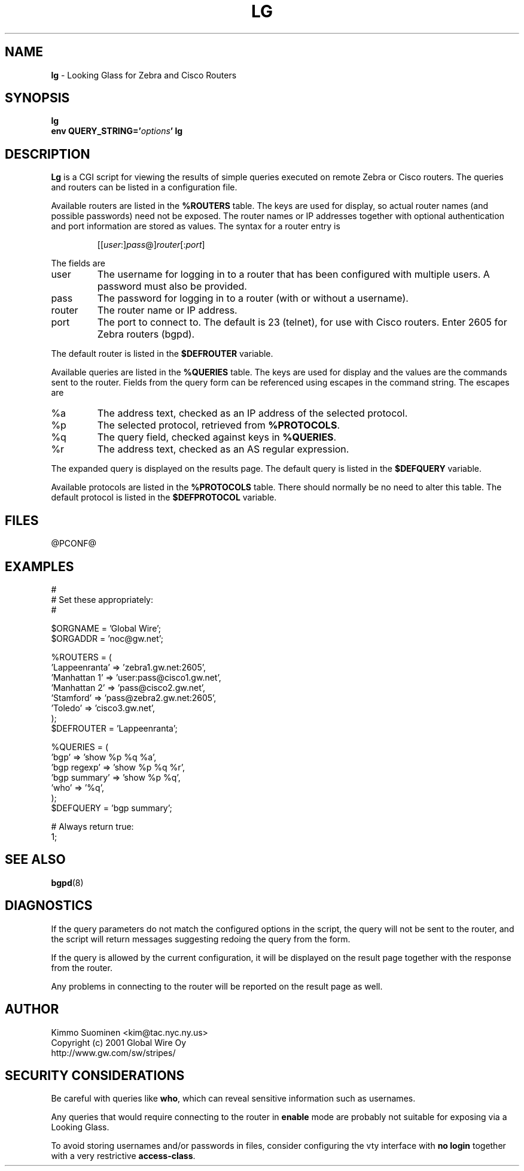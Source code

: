 .\"
.\" lg.man,v 1.2 2001/05/29 17:33:08 kim Exp
.\"
.\" Copyright (c) 2001 Global Wire Oy.
.\" All rights reserved.
.\"
.\" This code is derived from software contributed to Global Wire Oy
.\" by Kimmo Suominen.
.\"
.\" Redistribution and use in source and binary forms, with or without
.\" modification, are permitted provided that the following conditions
.\" are met:
.\" 1. Redistributions of source code must retain the above copyright notice,
.\"    this list of conditions and the following disclaimer.
.\" 2. Redistributions in binary form must reproduce the above copyright
.\"    notice, this list of conditions and the following disclaimer in the
.\"    documentation and/or other materials provided with the distribution.
.\" 3. Neither the name of Global Wire Oy nor the names of its contributors
.\"    may be used to endorse or promote products derived from this software
.\"    without specific prior written permission.
.\"
.\" THIS SOFTWARE IS PROVIDED BY GLOBAL WIRE OY AND CONTRIBUTORS ``AS IS''
.\" AND ANY EXPRESS OR IMPLIED WARRANTIES, INCLUDING, BUT NOT LIMITED TO,
.\" THE IMPLIED WARRANTIES OF MERCHANTABILITY AND FITNESS FOR A PARTICULAR
.\" PURPOSE ARE DISCLAIMED.  IN NO EVENT SHALL GLOBAL WIRE OY OR CONTRIBUTORS
.\" BE LIABLE FOR ANY DIRECT, INDIRECT, INCIDENTAL, SPECIAL, EXEMPLARY, OR
.\" CONSEQUENTIAL DAMAGES (INCLUDING, BUT NOT LIMITED TO, PROCUREMENT OF
.\" SUBSTITUTE GOODS OR SERVICES; LOSS OF USE, DATA, OR PROFITS; OR BUSINESS
.\" INTERRUPTION) HOWEVER CAUSED AND ON ANY THEORY OF LIABILITY, WHETHER IN
.\" CONTRACT, STRICT LIABILITY, OR TORT (INCLUDING NEGLIGENCE OR OTHERWISE)
.\" ARISING IN ANY WAY OUT OF THE USE OF THIS SOFTWARE, EVEN IF ADVISED OF
.\" THE POSSIBILITY OF SUCH DAMAGE.
.\"
.TH LG 8 "@PDATE@" "Stripes @PVERS@"
.SH NAME
.B lg
- Looking Glass for Zebra and Cisco Routers
.SH SYNOPSIS
.B lg
.br
.B env
.BI QUERY_STRING=' \fIoptions\fR '
.B lg
.SH DESCRIPTION
.B Lg
is a CGI script for viewing the results of simple queries executed
on remote Zebra or Cisco routers.  The queries and routers can be
listed in a configuration file.
.PP
Available routers are listed in the
.B %ROUTERS
table.  The keys are used for display, so actual router names (and
possible passwords) need not be exposed.  The router names or IP
addresses together with optional authentication and port information
are stored as values.  The syntax for a router entry is
.PP
.RS
.RI [[ user :] pass @] router [: port ]
.RE
.PP
The fields are
.PP
.IP user
The username for logging in to a router that has been configured
with multiple users.  A password must also be provided.
.IP pass
The password for logging in to a router (with or without a username).
.IP router
The router name or IP address.
.IP port
The port to connect to.  The default is 23 (telnet), for use with
Cisco routers.  Enter 2605 for Zebra routers (bgpd).
.PP
The default router is listed in the
.B $DEFROUTER
variable.
.PP
Available queries are listed in the
.B %QUERIES
table.  The keys are used for display and the values are the commands
sent to the router.  Fields from the query form can be referenced using
escapes in the command string.  The escapes are
.IP %a
The address text, checked as an IP address of the selected protocol.
.IP %p
The selected protocol, retrieved from \fB%PROTOCOLS\fR.
.IP %q
The query field, checked against keys in \fB%QUERIES\fR.
.IP %r
The address text, checked as an AS regular expression.
.PP
The expanded query is displayed on the results page.  The default
query is listed in the
.B $DEFQUERY
variable.
.PP
Available protocols are listed in the
.B %PROTOCOLS
table.  There should normally be no need to alter this table.  The
default protocol is listed in the
.B $DEFPROTOCOL
variable.
.SH FILES
@PCONF@
.SH EXAMPLES
.na
.nf
#
# Set these appropriately:
#

$ORGNAME = 'Global Wire';
$ORGADDR = 'noc@gw.net';

%ROUTERS = (
    'Lappeenranta' => 'zebra1.gw.net:2605',
    'Manhattan 1'  => 'user:pass@cisco1.gw.net',
    'Manhattan 2'  => 'pass@cisco2.gw.net',
    'Stamford'     => 'pass@zebra2.gw.net:2605',
    'Toledo'       => 'cisco3.gw.net',
);
$DEFROUTER = 'Lappeenranta';

%QUERIES = (
    'bgp'          => 'show %p %q %a',
    'bgp regexp'   => 'show %p %q %r',
    'bgp summary'  => 'show %p %q',
    'who'          => '%q',
);
$DEFQUERY = 'bgp summary';

# Always return true:
1;
.fi
.ad
.SH SEE ALSO
.BR bgpd (8)
.SH DIAGNOSTICS
If the query parameters do not match the configured options in the
script, the query will not be sent to the router, and the script
will return messages suggesting redoing the query from the form.
.PP
If the query is allowed by the current configuration, it will be
displayed on the result page together with the response from the
router.
.PP
Any problems in connecting to the router will be reported on the
result page as well.
.\" .SH BUGS
.\" No known bugs.
.SH AUTHOR
Kimmo Suominen <kim@tac.nyc.ny.us>
.br
Copyright (c) 2001 Global Wire Oy
.br
http://www.gw.com/sw/stripes/
.SH SECURITY CONSIDERATIONS
Be careful with queries like
.BR who ,
which can reveal sensitive information such as usernames.
.PP
Any queries that would require connecting to the router in
.B enable
mode are probably not suitable for exposing via a Looking Glass.
.PP
To avoid storing usernames and/or passwords in files, consider
configuring the vty interface with
.B no login
together with a very restrictive
.BR access-class .
